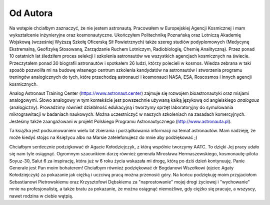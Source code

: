 Od Autora
=========

Na wstępie chciałbym zaznaczyć, że nie jestem astronautą. Pracowałem w Europejskiej Agencji Kosmicznej i mam wykształcenie inżynieryjne oraz kosmonautyczne. Ukończyłem Politechnikę Poznańską oraz Lotniczą Akademię Wojskową (wcześniej Wyższą Szkołę Oficerską Sił Powietrznych) także szereg studiów podyplomowych (Medycynę Ekstremalną, Geofizykę Stosowaną, Zarządzanie Ruchem Lotniczym, Radiobiologię, Chemię Analityczną). Przez ponad 10 ostatnich lat śledziłem proces selekcji i szkolenia astronautów we wszystkich agencjach kosmicznych na świecie. Przeczytałem ponad 30 biografii astronautów i spotkałem 26 ludzi, którzy polecieli w kosmos. Wiedza zebrana w taki sposób pozwoliła mi na budowę własnego centrum szkolenia kandydatów na astronautów i stworzenia programu treningów analogicznych do tych, które przechodzą astronauci i kosmonauci NASA, ESA, Roscosmos i innych agencji kosmicznych.

Analog Astronaut Training Center (https://www.astronaut.center) zajmuje się rozwojem bioastronautyki oraz misjami analogowymi. Słowo analogowy w tym kontekście jest powszechnie używaną kalką językową od angielskiego *analogous* (analogiczny). Prowadzimy również działalność edukacyjną i tworzymy sprzęt laboratoryjny do symulowania mikrograwitacji w badaniach naukowych. Można uczestniczyć w naszych szkoleniach na zasadach komercyjnych. Jesteśmy także zaangażowani w projekt Polskiego Programu Astronautycznego (http://www.astronauta.pl).

Ta książka jest podsumowaniem wielu lat zbierania i porządkowania informacji na temat astronautów. Mam nadzieję, że może kiedyś stojąc na Księżycu albo na Marsie zatelefonujesz do mnie aby podziękować ;)

Chciałbym serdecznie podziękować dr Agacie Kołodziejczyk, z którą wspólnie tworzymy AATC. To dzięki Jej pracy udało się nam tyle osiągnąć. Ogromnym szacunkiem darzę również generała Mirosława Hermaszewskiego, kosmonautę-pilota Soyuz-30, Salut 6 za inspirację, która już w 6 roku życia wskazała mi drogę, którą po dziś dzień kontynuuję. Panie Generale jest Pan moim bohaterem! Chciałbym również podziękować dr Bogdanowi Wszołkowi (ojciec Agaty Kołodziejczyk) za pokazanie jak ciężką i uczciwą pracą można przenosić góry. Na końcu podziękuję moim przyjaciołom Sebastianowi Pietrowskiemu oraz Krzysztofowi Dębskiemu za "naprostowanie" mojej drogi życiowej i "wychowanie" mnie na profesjonalistę, a także bratu za pokazanie, że można osiągnąć niemożliwe, gdy ciężko się pracuje, a wszyscy, nawet rodzina w ciebie wątpią.
